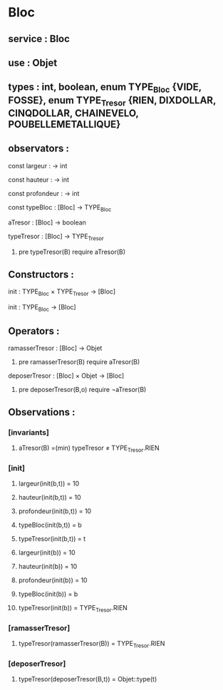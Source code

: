 * Bloc
** service : Bloc
** use : Objet
** types : int, boolean, enum TYPE_Bloc {VIDE, FOSSE}, enum TYPE_Tresor {RIEN, DIXDOLLAR, CINQDOLLAR, CHAINEVELO, POUBELLEMETALLIQUE}

** observators :
**** const largeur : → int
**** const hauteur : → int
**** const profondeur : → int
**** const typeBloc : [Bloc]  → TYPE_Bloc
**** aTresor : [Bloc]  → boolean
**** typeTresor : [Bloc]  → TYPE_Tresor
***** pre typeTresor(B) require aTresor(B)

** Constructors :
**** init : TYPE_Bloc × TYPE_Tresor → [Bloc]
**** init : TYPE_Bloc → [Bloc]

** Operators :
**** ramasserTresor : [Bloc] → Objet
***** pre ramasserTresor(B) require aTresor(B)

**** deposerTresor : [Bloc] × Objet → [Bloc]
***** pre deposerTresor(B,o) require ¬aTresor(B)


** Observations : 
*** [invariants]
**** aTresor(B) =(min) typeTresor ≠ TYPE_Tresor.RIEN

*** [init]
**** largeur(init(b,t)) = 10
**** hauteur(init(b,t)) = 10
**** profondeur(init(b,t)) = 10
**** typeBloc(init(b,t)) = b
**** typeTresor(init(b,t)) = t

**** largeur(init(b)) = 10
**** hauteur(init(b)) = 10
**** profondeur(init(b)) = 10
**** typeBloc(init(b)) = b
**** typeTresor(init(b)) = TYPE_Tresor.RIEN

*** [ramasserTresor]
**** typeTresor(ramasserTresor(B)) = TYPE_Tresor.RIEN

*** [deposerTresor]
**** typeTresor(deposerTresor(B,t)) = Objet::type(t)

